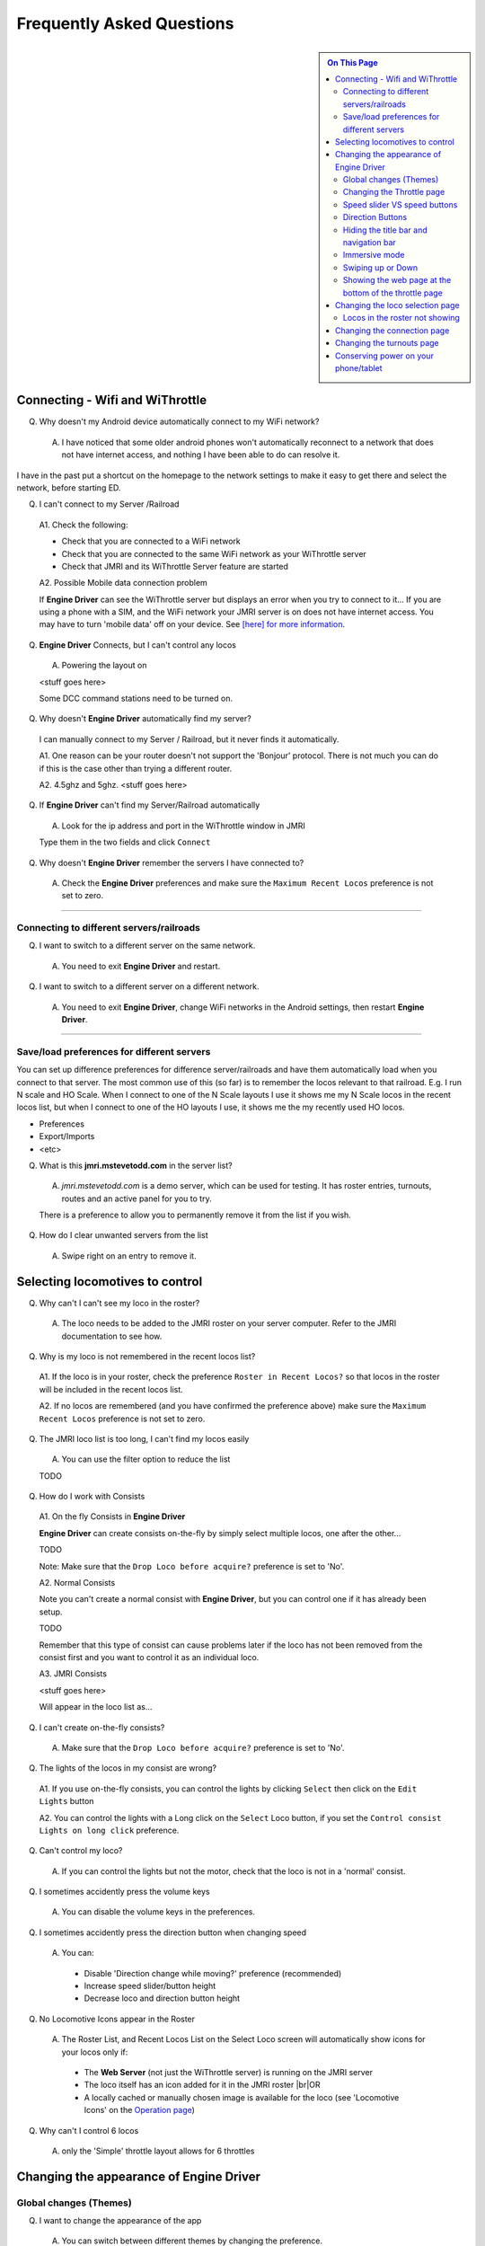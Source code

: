 *******************************************
Frequently Asked Questions
*******************************************

.. meta::
   :description: JMRI Engine Driver Throttle
   :keywords: Engine Driver EngineDriver JMRI manual help FAQ frequently asked questions

.. |br| raw:: html

   <br />

.. sidebar::

  .. contents:: On This Page
     :depth: 3
    
Connecting - Wifi and WiThrottle
--------------------------------

Q. Why doesn't my Android device automatically connect to my WiFi network?

  A. I have noticed that some older android phones won't automatically reconnect to a network that does not have internet access, and nothing I have been able to do can resolve it.

I have in the past put a shortcut on the homepage to the network settings to make it easy to get there and select the network, before starting ED.

Q. I can't connect to my Server /Railroad

  A1. Check the following:

  * Check that you are connected to a WiFi network
  * Check that you are connected to the same WiFi network as your WiThrottle server
  * Check that JMRI and its WiThrottle Server feature are started

  A2. Possible Mobile data connection problem

  If **Engine Driver** can see the WiThrottle server but displays an error when you try to connect to it… If you are using a phone with a SIM, and the WiFi network your JMRI server is on does not have internet access. You may have to turn 'mobile data' off on your device.  See `[here] for more information <./wifi_issues.html>`_.

Q. **Engine Driver** Connects, but I can't control any locos

  A. Powering the layout on

  <stuff goes here>

  Some DCC command stations need to be turned on.

Q. Why doesn't **Engine Driver** automatically find my server?

  I can manually connect to my Server / Railroad, but it never finds it automatically.

  A1. One reason can be your router doesn't not support the 'Bonjour' protocol. There is not much you can do if this is the case other than trying a different router.

  A2. 4.5ghz and 5ghz. <stuff goes here>

Q. If **Engine Driver** can't find my Server/Railroad automatically 

  A. Look for the ip address and port in the WiThrottle window in JMRI 

  Type them in the two fields and click ``Connect``

Q. Why doesn't **Engine Driver** remember the servers I have connected to?

  A. Check the **Engine Driver** preferences and make sure the ``Maximum Recent Locos`` preference is not set to zero.

----

Connecting to different servers/railroads
^^^^^^^^^^^^^^^^^^^^^^^^^^^^^^^^^^^^^^^^^^^^

Q. I want to switch to a different server on the same network. 

  A. You need to exit **Engine Driver** and restart.

Q. I want to switch to a different server on a different network. 

  A. You need to exit **Engine Driver**, change WiFi networks in the Android settings, then restart **Engine Driver**.

----

Save/load preferences for different servers
^^^^^^^^^^^^^^^^^^^^^^^^^^^^^^^^^^^^^^^^^^^^

You can set up difference preferences for difference server/railroads and have them automatically load when you connect to that server.
The most common use of this (so far) is to remember the locos relevant to that railroad.  E.g. I run N scale and HO Scale.  When I connect to one of the N Scale layouts I use it shows me my N Scale locos in the recent locos list, but when I connect to one of the HO layouts I use, it shows me the my recently used HO locos.

* Preferences
* Export/Imports
* <etc>

Q. What is this **jmri.mstevetodd.com** in the server list?

  A. *jmri.mstevetodd.com* is a demo server, which can be used for testing. It has roster entries, turnouts, routes and an active panel for you to try.

  There is a preference to allow you to permanently remove it from the list if you wish.

Q. How do I clear unwanted servers from the list

  A. Swipe right on an entry to remove it.

Selecting locomotives to control
--------------------------------

Q. Why can't I can't see my loco in the roster?

  A. The loco needs to be added to the JMRI roster on your server computer.  Refer to the JMRI documentation to see how.

Q. Why is my loco is not remembered in the recent locos list?

  A1. If the loco is in your roster, check the preference ``Roster in Recent Locos?`` so that locos in the roster will be included in the recent locos list.

  A2. If no locos are remembered (and you have confirmed the preference above) make sure the ``Maximum Recent Locos`` preference is not set to zero.

Q. The JMRI loco list is too long, I can't find my locos easily

  A. You can use the filter option to reduce the list 

  TODO

Q. How do I work with Consists

  A1. On the fly Consists in **Engine Driver** 

  **Engine Driver** can create consists on-the-fly by simply select multiple locos, one after the other...

  TODO

  Note: Make sure that the ``Drop Loco before acquire?`` preference is set to 'No'.

  A2. Normal Consists
 
  Note you can't create a normal consist with **Engine Driver**, but you can control one if it has already been setup.

  TODO

  Remember that this type of consist can cause problems later if the loco has not been removed from the consist first and you want to control it as an individual loco. 

  A3. JMRI Consists

  <stuff goes here>

  Will appear in the loco list as… 

Q. I can't create on-the-fly consists?

  A. Make sure that the ``Drop Loco before acquire?`` preference is set to 'No'.

Q. The lights of the locos in my consist are wrong?

  A1. If you use on-the-fly consists, you can control the lights by clicking ``Select`` then click on the ``Edit Lights`` button

  A2. You can control the lights with a Long click on the ``Select`` Loco button, if you set the ``Control consist Lights on long click`` preference.

Q. Can't control my loco?

  A. If you can control the lights but not the motor, check that the loco is not in a 'normal' consist.

Q. I sometimes accidently press the volume keys

  A. You can disable the volume keys in the preferences.

Q. I sometimes accidently press the direction button when changing speed

  A. You can:

    * Disable 'Direction change while moving?' preference (recommended)
    * Increase speed slider/button height
    * Decrease loco and direction button height

Q. No Locomotive Icons appear in the Roster

  A. The Roster List, and Recent Locos List on the Select Loco screen will automatically show icons for your locos only if:

    * The **Web Server** (not just the WiThrottle server) is running on the JMRI server
    * The loco itself has an icon added for it in the JMRI roster |br|\ OR
    * A locally cached or manually chosen image is available for the loco (see 'Locomotive Icons' on the `Operation page <../operations/index.html>`_)

Q. Why can't I control 6 locos

  A. only the 'Simple' throttle layout allows for 6 throttles

Changing the appearance of Engine Driver
----------------------------------------

Global changes (Themes)
^^^^^^^^^^^^^^^^^^^^^^^^^^^^^^^^^^^^^^^^^^^^

Q. I want to change the appearance of the app

  A. You can switch between different themes by changing the preference. 

    * The original theme 
    * The high contrast theme. Similar to the original theme, without the textured background with deeper blacks and brighter whites. 
    * The high contrast outline theme. For people who like white text on a black background.
    * The Dark theme. 
    * The Colourful theme.

----

Changing the Throttle page
^^^^^^^^^^^^^^^^^^^^^^^^^^^^^^^^^^^^^^^^^^^^

Q. I want to change the appearance of Throttle Screen

  A. There are a number of different Throttle Screen designs.  Look at the `Operation <../operaion/index.html>`_ page for details

    * Default / Original /Horizontal
    * Simple  
    * Vertical
    * Vertical Left
    * Vertical Right
    * Big Buttons - Left
    * Horizontal Switching/Shunting
    * Vertical Switching/Shunting
    * Vertical Switching/Shunting Left
    * Vertical Switching/Shunting Right 

    **Engine Driver** will automatically reload the throttle sceen after closing the preferences screen. 

Q. I want vertical sliders, not horizontal

  A. See the 'Simple' and 'Vertical' Throttle Page type options above.

Q. I want to control more than one train 

  A. You can control between one and six trains with **Engine Driver**, depending on which Throttle Screen type (see above) you have chosen. Each train can have one or more locomotives in consist. 

     The screen space is shared between throttles, so set the “Number of Throttles” appropriately.

     Note that the different Throttle Screen options (above) support different numbers on throttles.

Q. In want to change the labels of the function buttons that are displayed 

  A1. Change the function button defaults in **Engine Driver**, for locos without Roster Entries

  A2. Roster entries include function button labels, and can be changed in JMRI

Q. My locos have different functions but all the Function buttons appear the same for every locomotive 

  A1. There is a Preference “Use default function labels?” which can override the labels from the roster entry.  Confirm that you have not turned it on.

  A2. You need to setup the individual functions for each of your locos in JMRI.

Q. My loco shows the wrong Function labels 

  A. Functions of loco are generally set in the JMRI roster.  **Engine Driver** may be showing the functions of a loco with the same address from the Roster.

      This can happen if you entered an address to select the loco rather than selecting from the roster list.

      You can force the default function labels in the preferences.

----

Speed slider VS speed buttons
^^^^^^^^^^^^^^^^^^^^^^^^^^^^^^^^^^^^^^^^^^^^

Some people find the speed slider difficult to control.

  There are options to:

  * Change the height of slider
  * Add speed buttons to the ends of the slider (with further options to increase the separation)
  * Replace the slider with large speed buttons only.

      (If you are using a gamepad or ESU MCII, then you may like to remove the slider AND the speed buttons.)

Q. I have a small screen Android device.  It doesn't fit well?

  A1. Try the 'Immersive mode' preference. (see below)

  A2. Reduce the height of the loco select and direction buttons

  A3. Keep the number of locos to 1 or two.

Direction Buttons
^^^^^^^^^^^^^^^^^^^^^^^^^^^^^^^^^^^^^^^^^^^^

Q. I don't like the direction buttons in that order

  A. If you tend to think that forward should be to the right and reverse to the left, you can change the buttons positions in the preferences.

  You can also change them on the fly.

  Labeling the direction buttons for the directions/conventions of your railroad/railway.

  e.g. North South, West East, Up Down.

  <stuff goes here>


Hiding the title bar and navigation bar
^^^^^^^^^^^^^^^^^^^^^^^^^^^^^^^^^^^^^^^

TODO

Immersive mode 
^^^^^^^^^^^^^^^^^^^^^^^^^^^^^^^^^^^^^^^^^^^^

TODO

Swiping up or Down
^^^^^^^^^^^^^^^^^^^^^^^^^^^^^^^^^^^^^^^^^^^^

TODO

----

Showing the web page at the bottom of the throttle page
^^^^^^^^^^^^^^^^^^^^^^^^^^^^^^^^^^^^^^^^^^^^^^^^^^^^^^^

TODO
<also point to the swipe up option>

Changing the loco selection page
--------------------------------------------

TODO

----

Locos in the roster not showing
^^^^^^^^^^^^^^^^^^^^^^^^^^^^^^^^^^^^^^^^^^^^

TODO

Changing the connection page
--------------------------------------------

TODO

Can't remove test server

Changing the turnouts page
--------------------------------------------

TODO

Conserving power on your phone/tablet
-------------------------------------

Q. My Phone/table runs out of power too quickly

  A. You should

  * Keep the brightness of the device as low as practical
  * Disable Bluetooth and NFC if you are not using them
  * You can also 

    * Set the preference to dim screen on swipe up.  If you are not using the throttle temporarily (i.e the train does not need any control for a little while), dim the screen until you need it back.
    * Set the preference to dim screen on shake.  If you are not using the throttle temporarily (i.e the train does not need any control for a little while), dim the screen until you need it back.

  If your device has an AMOLED display, theoretically, the High Contrast Outline theme should use less power (though this is unproven).
